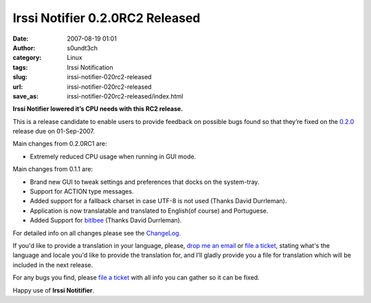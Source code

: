 Irssi Notifier 0.2.0RC2 Released
################################
:date: 2007-08-19 01:01
:author: s0undt3ch
:category: Linux
:tags: Irssi Notification
:slug: irssi-notifier-020rc2-released
:url: irssi-notifier-020rc2-released
:save_as: irssi-notifier-020rc2-released/index.html

**Irssi Notifier lowered it’s CPU needs with this RC2 release.**

This is a release candidate to enable users to provide feedback on
possible bugs found so that they’re fixed on the `0.2.0`__ release
due on 01-Sep-2007.

Main changes from 0.2.0RC1 are:

-  Extremely reduced CPU usage when running in GUI mode.


Main changes from 0.1.1 are:

-  Brand new GUI to tweak settings and preferences that docks on the
   system-tray.
-  Support for ACTION type messages.
-  Added support for a fallback charset in case UTF-8 is not used
   (Thanks David Durrleman).
-  Application is now translatable and translated to English(of course)
   and Portuguese.
-  Added Support for `bitlbee`__ (Thanks David Durrleman).


For detailed info on all changes please see the `ChangeLog`__.


If you'd like to provide a translation in your language, please, `drop me an email`__ or
`file a ticket`__, stating what's the language and locale you'd like to provide the
translation for, and I’ll gladly provide you a file for translation which will be
included in the next release.

For any bugs you find, please `file a ticket`__ with all info you can gather so it can be
fixed.

Happy use of **Irssi Notitifier**.

__ http://irssinotifier.ufsoft.org/milestone/0.2.0
__ http://www.bitlbee.org/
__ http://irssinotifier.ufsoft.org/browser/trunk/ChangeLog
__ mailto:ufs@ufsoft.org
__ http://irssinotifier.ufsoft.org/newticket?field_component=Translations&field_version=0.2.0RC1&field_type=enhancement
__ http://irssinotifier.ufsoft.org/newticket
